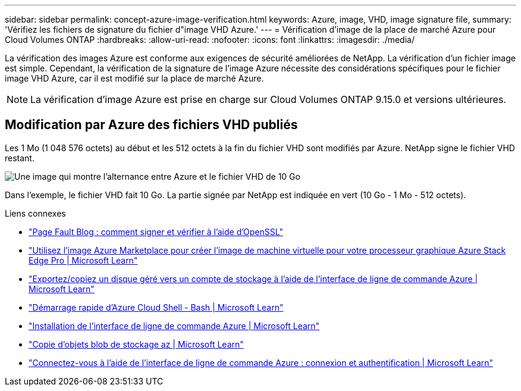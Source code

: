---
sidebar: sidebar 
permalink: concept-azure-image-verification.html 
keywords: Azure, image, VHD, image signature file, 
summary: 'Vérifiez les fichiers de signature du fichier d"image VHD Azure.' 
---
= Vérification d'image de la place de marché Azure pour Cloud Volumes ONTAP
:hardbreaks:
:allow-uri-read: 
:nofooter: 
:icons: font
:linkattrs: 
:imagesdir: ./media/


[role="lead"]
La vérification des images Azure est conforme aux exigences de sécurité améliorées de NetApp. La vérification d'un fichier image est simple. Cependant, la vérification de la signature de l'image Azure nécessite des considérations spécifiques pour le fichier image VHD Azure, car il est modifié sur la place de marché Azure.


NOTE: La vérification d’image Azure est prise en charge sur Cloud Volumes ONTAP 9.15.0 et versions ultérieures.



== Modification par Azure des fichiers VHD publiés

Les 1 Mo (1 048 576 octets) au début et les 512 octets à la fin du fichier VHD sont modifiés par Azure. NetApp signe le fichier VHD restant.

image:screenshot_azure_vhd_10gb.png["Une image qui montre l'alternance entre Azure et le fichier VHD de 10 Go"]

Dans l'exemple, le fichier VHD fait 10 Go. La partie signée par NetApp est indiquée en vert (10 Go - 1 Mo - 512 octets).

.Liens connexes
* https://pagefault.blog/2019/04/22/how-to-sign-and-verify-using-openssl/["Page Fault Blog : comment signer et vérifier à l'aide d'OpenSSL"^]
* https://docs.microsoft.com/en-us/azure/databox-online/azure-stack-edge-gpu-create-virtual-machine-marketplace-image["Utilisez l'image Azure Marketplace pour créer l'image de machine virtuelle pour votre processeur graphique Azure Stack Edge Pro | Microsoft Learn"^]
* https://docs.microsoft.com/en-us/azure/virtual-machines/scripts/copy-managed-disks-vhd-to-storage-account["Exportez/copiez un disque géré vers un compte de stockage à l'aide de l'interface de ligne de commande Azure | Microsoft Learn"^]
* https://learn.microsoft.com/en-us/azure/cloud-shell/quickstart["Démarrage rapide d'Azure Cloud Shell - Bash | Microsoft Learn"^]
* https://learn.microsoft.com/en-us/cli/azure/install-azure-cli["Installation de l'interface de ligne de commande Azure | Microsoft Learn"^]
* https://learn.microsoft.com/en-us/cli/azure/storage/blob/copy?view=azure-cli-latest#az-storage-blob-copy-start["Copie d'objets blob de stockage az | Microsoft Learn"^]
* https://learn.microsoft.com/en-us/cli/azure/authenticate-azure-cli["Connectez-vous à l'aide de l'interface de ligne de commande Azure : connexion et authentification | Microsoft Learn"^]

